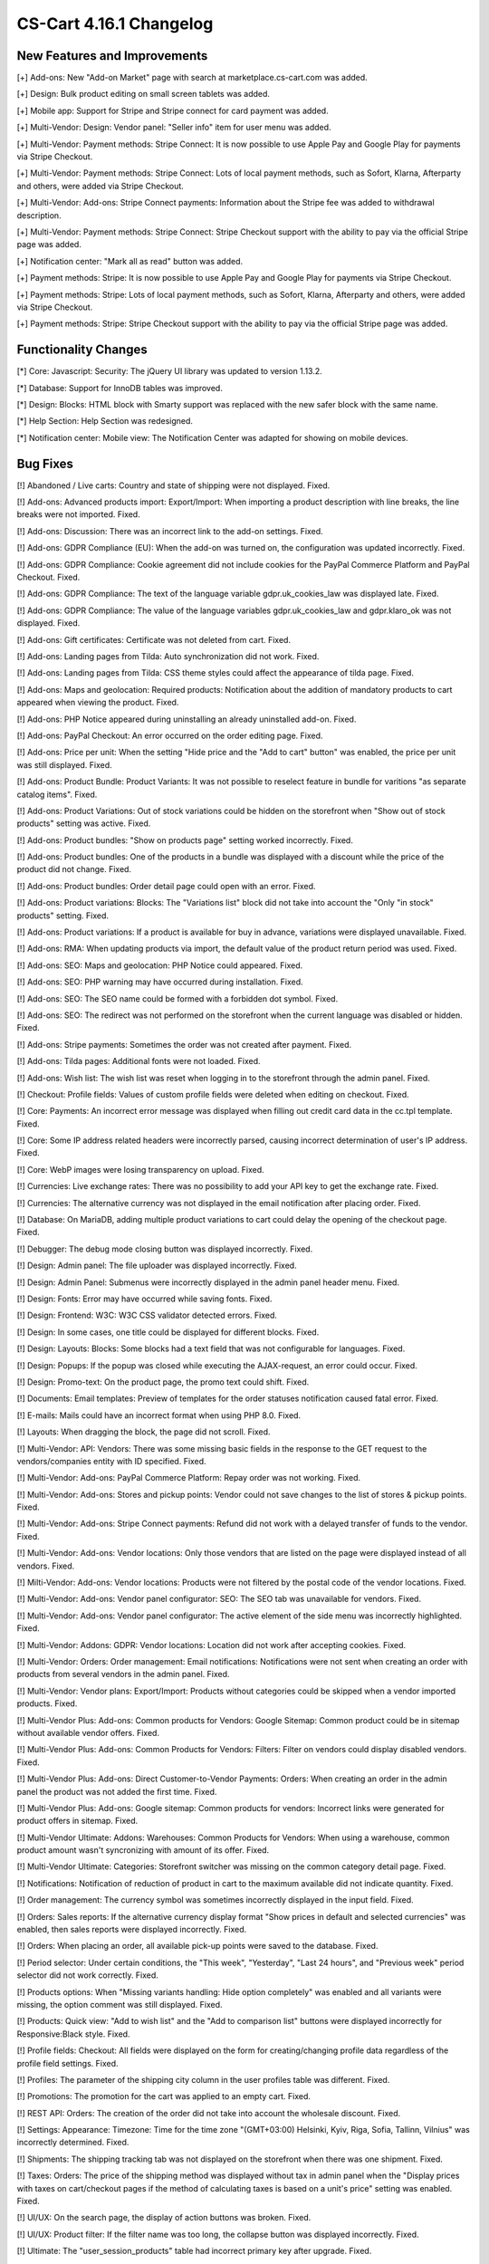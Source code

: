 ************************
CS-Cart 4.16.1 Changelog
************************

=============================
New Features and Improvements
=============================

[+] Add-ons: New "Add-on Market" page with search at marketplace.cs-cart.com was added.

[+] Design: Bulk product editing on small screen tablets was added.

[+] Mobile app: Support for Stripe and Stripe connect for card payment was added.

[+] Multi-Vendor: Design: Vendor panel: "Seller info" item for user menu was added.

[+] Multi-Vendor: Payment methods: Stripe Connect: It is now possible to use Apple Pay and Google Play for payments via Stripe Checkout.

[+] Multi-Vendor: Payment methods: Stripe Connect: Lots of local payment methods, such as Sofort, Klarna, Afterparty and others, were added via Stripe Checkout.

[+] Multi-Vendor: Add-ons: Stripe Connect payments: Information about the Stripe fee was added to withdrawal description.

[+] Multi-Vendor: Payment methods: Stripe Connect: Stripe Checkout support with the ability to pay via the official Stripe page was added.

[+] Notification center: "Mark all as read" button was added.

[+] Payment methods: Stripe: It is now possible to use Apple Pay and Google Play for payments via Stripe Checkout.

[+] Payment methods: Stripe: Lots of local payment methods, such as Sofort, Klarna, Afterparty and others, were added via Stripe Checkout.

[+] Payment methods: Stripe: Stripe Checkout support with the ability to pay via the official Stripe page was added.

=====================
Functionality Changes
=====================

[*] Core: Javascript: Security: The jQuery UI library was updated to version 1.13.2.

[*] Database: Support for InnoDB tables was improved.

[*] Design: Blocks: HTML block with Smarty support was replaced with the new safer block with the same name.

[*] Help Section: Help Section was redesigned.

[*] Notification center: Mobile view: The Notification Center was adapted for showing on mobile devices.

=========
Bug Fixes
=========

[!] Abandoned / Live carts: Country and state of shipping were not displayed. Fixed.

[!] Add-ons: Advanced products import: Export/Import: When importing a product description with line breaks, the line breaks were not imported. Fixed.

[!] Add-ons: Discussion: There was an incorrect link to the add-on settings. Fixed.

[!] Add-ons: GDPR Compliance (EU): When the add-on was turned on, the configuration was updated incorrectly. Fixed.

[!] Add-ons: GDPR Compliance: Cookie agreement did not include cookies for the PayPal Commerce Platform and PayPal Checkout. Fixed.

[!] Add-ons: GDPR Compliance: The text of the language variable gdpr.uk_cookies_law was displayed late. Fixed.

[!] Add-ons: GDPR Compliance: The value of the language variables gdpr.uk_cookies_law and gdpr.klaro_ok was not displayed. Fixed.

[!] Add-ons: Gift certificates: Certificate was not deleted from cart. Fixed.

[!] Add-ons: Landing pages from Tilda: Auto synchronization did not work.  Fixed.

[!] Add-ons: Landing pages from Tilda: CSS theme styles could affect the appearance of tilda page. Fixed.

[!] Add-ons: Maps and geolocation: Required products: Notification about the addition of mandatory products to cart appeared when viewing the product. Fixed.

[!] Add-ons: PHP Notice appeared during uninstalling an already uninstalled add-on. Fixed.

[!] Add-ons: PayPal Checkout: An error occurred on the order editing page. Fixed.

[!] Add-ons: Price per unit: When the setting "Hide price and the "Add to cart" button" was enabled, the price per unit was still displayed. Fixed.

[!] Add-ons: Product Bundle: Product Variants: It was not possible to reselect feature in bundle for varitions "as separate catalog items". Fixed.

[!] Add-ons: Product Variations: Out of stock variations could be hidden on the storefront when "Show out of stock products" setting was active. Fixed.

[!] Add-ons: Product bundles: "Show on products page" setting worked incorrectly. Fixed.

[!] Add-ons: Product bundles: One of the products in a bundle was displayed with a discount while the price of the product did not change. Fixed.

[!] Add-ons: Product bundles: Order detail page could open with an error. Fixed.

[!] Add-ons: Product variations: Blocks: The "Variations list" block did not take into account the "Only "in stock" products" setting. Fixed.

[!] Add-ons: Product variations: If a product is available for buy in advance, variations were displayed unavailable. Fixed.

[!] Add-ons: RMA: When updating products via import, the default value of the product return period was used. Fixed.

[!] Add-ons: SEO: Maps and geolocation: PHP Notice could appeared. Fixed.

[!] Add-ons: SEO: PHP warning may have occurred during installation. Fixed.

[!] Add-ons: SEO: The SEO name could be formed with a forbidden dot symbol. Fixed.

[!] Add-ons: SEO: The redirect was not performed on the storefront when the current language was disabled or hidden. Fixed.

[!] Add-ons: Stripe payments: Sometimes the order was not created after payment. Fixed.

[!] Add-ons: Tilda pages: Additional fonts were not loaded. Fixed.

[!] Add-ons: Wish list: The wish list was reset when logging in to the storefront through the admin panel. Fixed.

[!] Checkout: Profile fields: Values of custom profile fields were deleted when editing on checkout. Fixed.

[!] Core: Payments: An incorrect error message was displayed when filling out credit card data in the cc.tpl template. Fixed.

[!] Core: Some IP address related headers were incorrectly parsed, causing incorrect determination of user's IP address. Fixed.

[!] Core: WebP images were losing transparency on upload. Fixed.

[!] Currencies: Live exchange rates: There was no possibility to add your API key to get the exchange rate. Fixed.

[!] Currencies: The alternative currency was not displayed in the email notification after placing order. Fixed.

[!] Database: On MariaDB, adding multiple product variations to cart could delay the opening of the checkout page. Fixed.

[!] Debugger: The debug mode closing button was displayed incorrectly. Fixed.

[!] Design: Admin panel: The file uploader was displayed incorrectly. Fixed.

[!] Design: Admin Panel: Submenus were incorrectly displayed in the admin panel header menu. Fixed.

[!] Design: Fonts: Error may have occurred while saving fonts. Fixed.

[!] Design: Frontend: W3C: W3C CSS validator detected errors. Fixed.

[!] Design: In some cases, one title could be displayed for different blocks. Fixed.

[!] Design: Layouts: Blocks: Some blocks had a text field that was not configurable for languages. Fixed.

[!] Design: Popups: If the popup was closed while executing the AJAX-request, an error could occur. Fixed.

[!] Design: Promo-text: On the product page, the promo text could shift. Fixed.

[!] Documents: Email templates: Preview of templates for the order statuses notification caused fatal error. Fixed.

[!] E-mails: Mails could have an incorrect format when using PHP 8.0. Fixed.

[!] Layouts: When dragging the block, the page did not scroll. Fixed.

[!] Multi-Vendor: API: Vendors: There was some missing basic fields in the response to the GET request to the vendors/companies entity with ID specified. Fixed.

[!] Multi-Vendor: Add-ons: PayPal Commerce Platform: Repay order was not working. Fixed.

[!] Multi-Vendor: Add-ons: Stores and pickup points: Vendor could not save changes to the list of stores & pickup points. Fixed.

[!] Multi-Vendor: Add-ons: Stripe Connect payments: Refund did not work with a delayed transfer of funds to the vendor. Fixed.

[!] Multi-Vendor: Add-ons: Vendor locations: Only those vendors that are listed on the page were displayed instead of all vendors. Fixed.

[!] Milti-Vendor: Add-ons: Vendor locations: Products were not filtered by the postal code of the vendor locations. Fixed.

[!] Multi-Vendor: Add-ons: Vendor panel configurator: SEO: The SEO tab was unavailable for vendors. Fixed.

[!] Multi-Vendor: Add-ons: Vendor panel configurator: The active element of the side menu was incorrectly highlighted. Fixed.

[!] Multi-Vendor: Addons: GDPR: Vendor locations: Location did not work after accepting cookies. Fixed.

[!] Multi-Vendor: Orders: Order management: Email notifications: Notifications were not sent when creating an order with products from several vendors in the admin panel. Fixed.

[!] Multi-Vendor: Vendor plans: Export/Import:  Products without categories could be skipped when a vendor imported products. Fixed.

[!] Multi-Vendor Plus: Add-ons: Common products for Vendors: Google Sitemap: Common product could be in sitemap without available vendor offers. Fixed.

[!] Multi-Vendor Plus: Add-ons: Common Products for Vendors: Filters: Filter on vendors could display disabled vendors. Fixed.

[!] Multi-Vendor Plus: Add-ons: Direct Customer-to-Vendor Payments: Orders: When creating an order in the admin panel the product was not added the first time. Fixed.

[!] Multi-Vendor Plus: Add-ons: Google sitemap: Common products for vendors: Incorrect links were generated for product offers in sitemap. Fixed.

[!] Multi-Vendor Ultimate: Addons: Warehouses: Common Products for Vendors: When using a warehouse, common product amount wasn't syncronizing with amount of its offer. Fixed.

[!] Multi-Vendor Ultimate: Categories: Storefront switcher was missing on the common category detail page. Fixed.

[!] Notifications: Notification of reduction of product in cart to the maximum available did not indicate quantity. Fixed.

[!] Order management: The currency symbol was sometimes incorrectly displayed in the input field. Fixed.

[!] Orders: Sales reports: If the alternative currency display format "Show prices in default and selected currencies" was enabled, then sales reports were displayed incorrectly. Fixed.

[!] Orders: When placing an order, all available pick-up points were saved to the database. Fixed.

[!] Period selector: Under certain conditions, the "This week", "Yesterday", "Last 24 hours", and "Previous week" period selector did not work correctly. Fixed.

[!] Products options: When "Missing variants handling: Hide option completely" was enabled and all variants were missing, the option comment was still displayed. Fixed.

[!] Products: Quick view: "Add to wish list" and the "Add to comparison list" buttons were displayed incorrectly for Responsive:Black style. Fixed.

[!] Profile fields: Checkout: All fields were displayed on the form for creating/changing profile data regardless of the profile field settings. Fixed.

[!] Profiles: The parameter of the shipping city column in the user profiles table was different. Fixed.

[!] Promotions: The promotion for the cart was applied to an empty cart. Fixed.

[!] REST API: Orders: The creation of the order did not take into account the wholesale discount. Fixed.

[!] Settings: Appearance: Timezone: Time for the time zone "(GMT+03:00) Helsinki, Kyiv, Riga, Sofia, Tallinn, Vilnius" was incorrectly determined. Fixed.

[!] Shipments: The shipping tracking tab was not displayed on the storefront when there was one shipment. Fixed.

[!] Taxes: Orders: The price of the shipping method was displayed without tax in admin panel when the "Display prices with taxes on cart/checkout pages if the method of calculating taxes is based on a unit's price" setting was enabled. Fixed.

[!] UI/UX: On the search page, the display of action buttons was broken. Fixed.

[!] UI/UX: Product filter: If the filter name was too long, the collapse button was displayed incorrectly. Fixed.

[!] Ultimate: The "user_session_products" table had incorrect primary key after upgrade. Fixed.

[!] Ultimate: Storefronts: Add-on: Manual refreshing of add-on settings and language variables also reset the add-on settings for storefronts. Fixed.

[!] Ultimate: Storefronts: Add-ons: Gift certificates: Warehouses: An error occurred on the order page in the admin panel if there was a gift certificate in order. Fixed.

[!] Ultimate: Storefronts: Export/Import: Orders: There was no possibility to export orders to the server from one of the storefronts. Fixed.

[!] Ultimate: Storefronts: The gearbox button in the storefront list was grey. Fixed.
